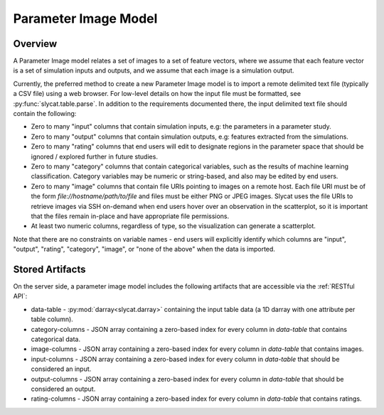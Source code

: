 .. _Parameter Image Model:

Parameter Image Model
=====================

Overview
--------

A Parameter Image model relates a set of images to a set of feature vectors,
where we assume that each feature vector is a set of simulation inputs and
outputs, and we assume that each image is a simulation output.

Currently, the preferred method to create a new Parameter Image model is to
import a remote delimited text file (typically a CSV file) using a web browser.
For low-level details on how the input file must be formatted, see
:py:func:`slycat.table.parse`.  In addition to the requirements documented
there, the input delimited text file should contain the following:

* Zero to many "input" columns that contain simulation inputs, e.g: the parameters in a parameter study.
* Zero to many "output" columns that contain simulation outputs, e.g: features extracted from the simulations.
* Zero to many "rating" columns that end users will edit to designate regions in the parameter
  space that should be ignored / explored further in future studies.
* Zero to many "category" columns that contain categorical variables, such as the results
  of machine learning classification.  Category variables may be numeric or string-based,
  and also may be edited by end users.
* Zero to many "image" columns that contain file URIs pointing to images on a remote host.
  Each file URI must be of the form *file://hostname/path/to/file* and files must
  be either PNG or JPEG images.  Slycat uses the file URIs to retrieve images
  via SSH on-demand when end users hover over an observation in the
  scatterplot, so it is important that the files remain in-place and have
  appropriate file permissions.
* At least two numeric columns, regardless of type, so the visualization can generate a scatterplot.

Note that there are no constraints on variable names - end users will explicitly identify which columns
are "input", "output", "rating", "category", "image", or "none of the above" when the data is imported.

Stored Artifacts
----------------

On the server side, a parameter image model includes the following artifacts that are accessible via the :ref:`RESTful API`:

* data-table - :py:mod:`darray<slycat.darray>` containing the input table data (a 1D darray with one attribute per table column).
* category-columns - JSON array containing a zero-based index for every column in `data-table` that contains categorical data.
* image-columns - JSON array containing a zero-based index for every column in `data-table` that contains images.
* input-columns - JSON array containing a zero-based index for every column in `data-table` that should be considered an input.
* output-columns - JSON array containing a zero-based index for every column in `data-table` that should be considered an output.
* rating-columns - JSON array containing a zero-based index for every column in `data-table` that contains ratings.
